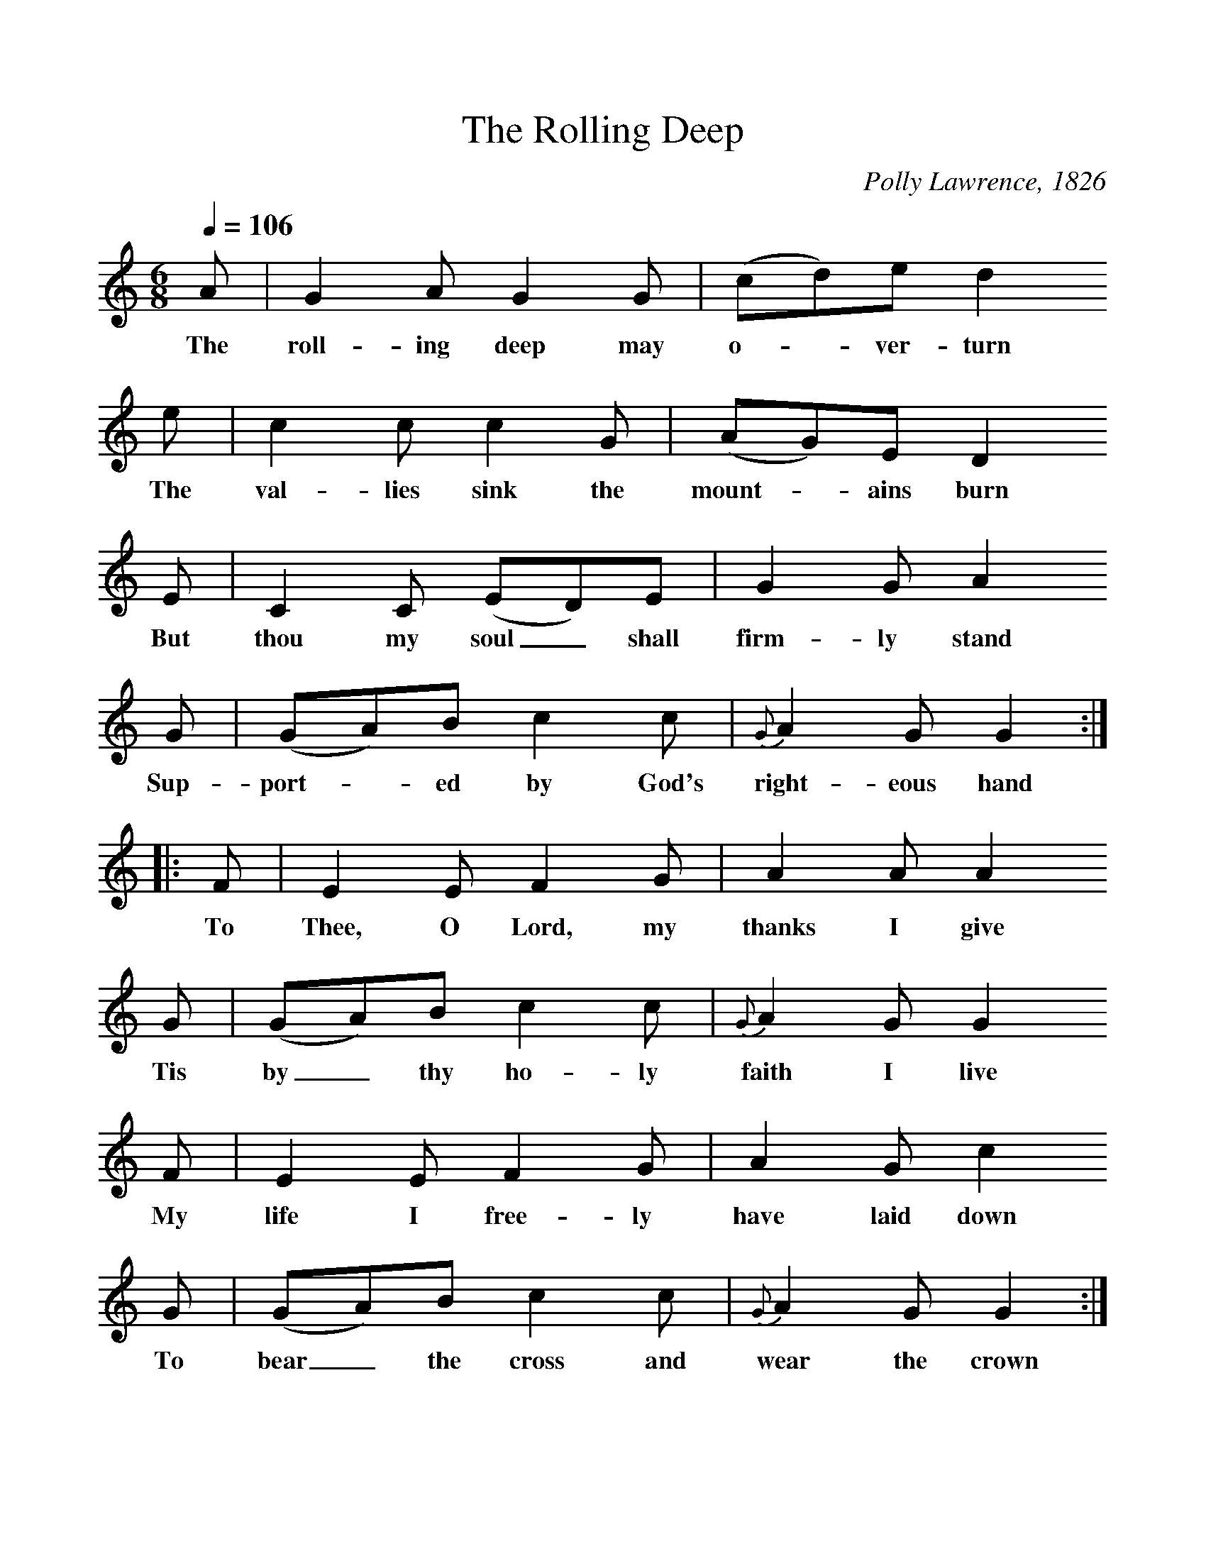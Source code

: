 %%scale 1
X:1     %Music
B:Patterson, D W, 1979, The Shaker Spiritual, Princeton University Press, New Jersey
Z:Daniel W Patterson
F:http://www.folkinfo.org/songs
T:The Rolling Deep
C:Polly Lawrence, 1826
Q:1/4=106
M:6/8     %Meter
L:1/8     %
K:C
A |G2 A G2 G |(cd)e d2
w:The roll-ing deep may o-*ver-turn 
 e |c2 c c2 G | (AG)E D2
w:The val-lies sink the mount-*ains burn 
 E |C2 C (ED)E |G2 G A2 
w:But thou my soul_ shall firm-ly stand 
G |(GA)B c2 c | {G}A2 G G2  :|
w:Sup-port-*ed by God's  right-eous hand 
|:F |E2 E F2 G |A2 A A2 
w:To Thee, O Lord, my thanks I give
G |(GA)B c2 c |{G}A2 G G2
w:Tis by_ thy ho-ly faith I live 
 F |E2 E F2 G |A2 G c2 
w:My life I free-ly have laid down 
G |(GA)B c2 c |{G}A2 G G2 :|
w:To bear_ the cross and wear the crown 

